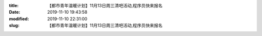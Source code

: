 
:title: 【都市青年温暖计划】11月13日周三清吧活动,程序员快来报名
:date: 2019-11-10 19:43:58
:modified: 2019-11-10 22:31:00
:slug: 【都市青年温暖计划】11月13日周三清吧活动,程序员快来报名


.. raw:: html
    :file: html/【都市青年温暖计划】11月13日周三清吧活动,程序员快来报名.html
